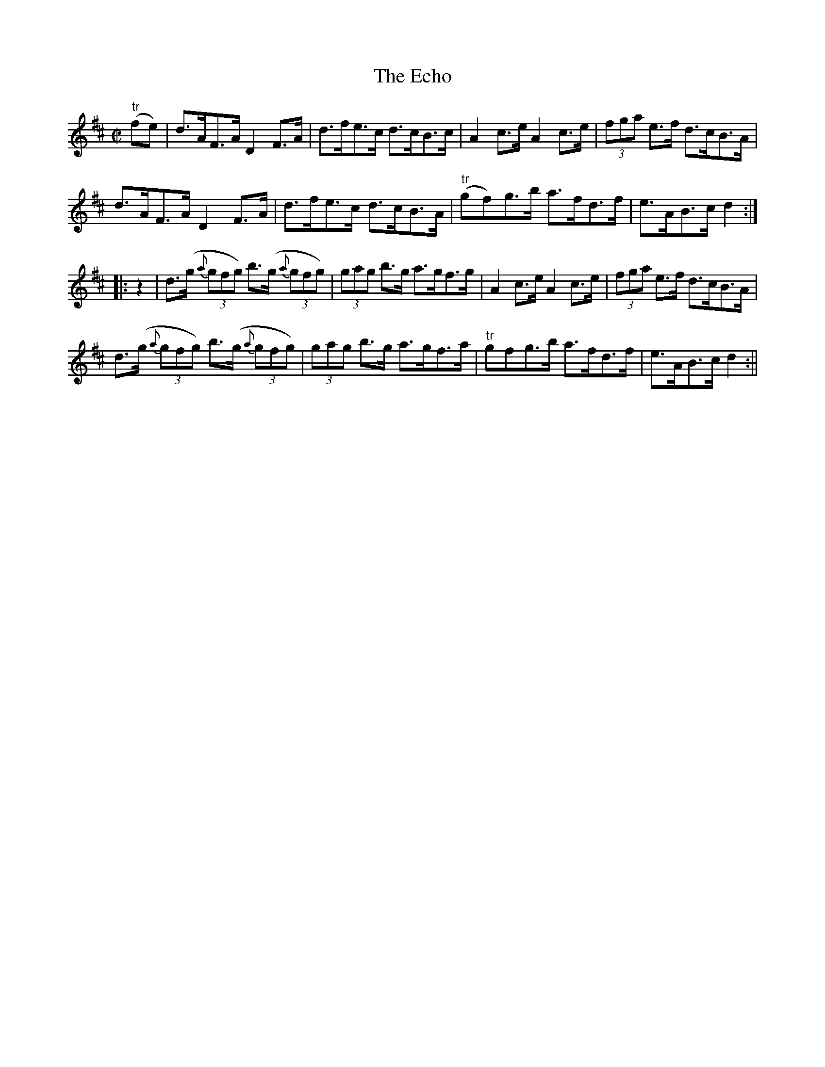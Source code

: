 X:1605
T:Echo, The
R:hornpipe
N:"Collected by J. O'Neill"
B:O'Neill's 1605
M:C|
L:1/8
K:D
"tr"(fe) | d>AF>A D2 F>A | d>fe>c d>cB>c | A2 c>e A2 c>e | (3fga e>f d>cB>A |
d>AF>A D2 F>A | d>fe>c d>cB>A | "tr"(gf)g>b a>fd>f | e>AB>c d2 :|
|: z2 | d>(g {a}(3gfg) b>(g {a}(3gfg) | (3gag b>g a>gf>g | A2 c>e A2 c>e | (3fga e>f d>cB>A |
d>(g {a}(3gfg) b>(g {a}(3gfg) | (3gag b>g a>gf>a | "tr"gfg>b a>fd>f | e>AB>c d2 :||
